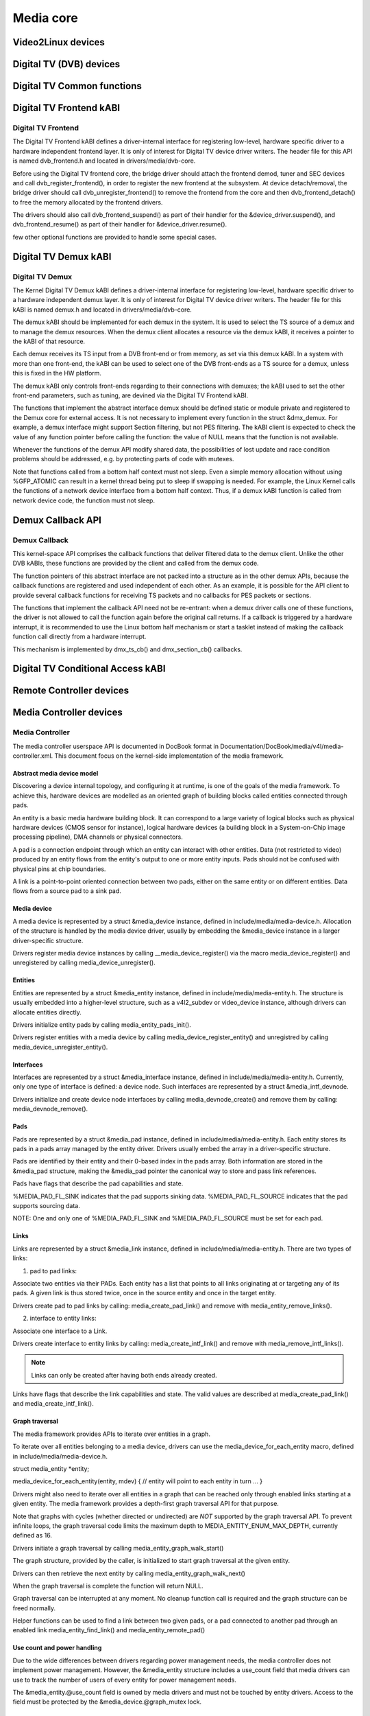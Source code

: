 ==========
Media core
==========

Video2Linux devices
-------------------

.. kernel-doc:: include/media/tuner.h

.. kernel-doc:: include/media/tuner-types.h

.. kernel-doc:: include/media/tveeprom.h

.. kernel-doc:: include/media/v4l2-async.h

.. kernel-doc:: include/media/v4l2-ctrls.h

.. kernel-doc:: include/media/v4l2-dv-timings.h

.. kernel-doc:: include/media/v4l2-event.h

.. kernel-doc:: include/media/v4l2-flash-led-class.h

.. kernel-doc:: include/media/v4l2-mc.h

.. kernel-doc:: include/media/v4l2-mediabus.h

.. kernel-doc:: include/media/v4l2-mem2mem.h

.. kernel-doc:: include/media/v4l2-of.h

.. kernel-doc:: include/media/v4l2-rect.h

.. kernel-doc:: include/media/v4l2-subdev.h

.. kernel-doc:: include/media/videobuf2-core.h

.. kernel-doc:: include/media/videobuf2-v4l2.h

.. kernel-doc:: include/media/videobuf2-memops.h


Digital TV (DVB) devices
------------------------

Digital TV Common functions
---------------------------

.. kernel-doc:: drivers/media/dvb-core/dvb_math.h

.. kernel-doc:: drivers/media/dvb-core/dvb_ringbuffer.h

.. kernel-doc:: drivers/media/dvb-core/dvbdev.h


Digital TV Frontend kABI
------------------------

Digital TV Frontend
~~~~~~~~~~~~~~~~~~~

The Digital TV Frontend kABI defines a driver-internal interface for
registering low-level, hardware specific driver to a hardware independent
frontend layer. It is only of interest for Digital TV device driver writers.
The header file for this API is named dvb_frontend.h and located in
drivers/media/dvb-core.

Before using the Digital TV frontend core, the bridge driver should attach
the frontend demod, tuner and SEC devices and call dvb_register_frontend(),
in order to register the new frontend at the subsystem. At device
detach/removal, the bridge driver should call dvb_unregister_frontend() to
remove the frontend from the core and then dvb_frontend_detach() to free the
memory allocated by the frontend drivers.

The drivers should also call dvb_frontend_suspend() as part of their
handler for the &device_driver.suspend(), and dvb_frontend_resume() as
part of their handler for &device_driver.resume().

few other optional functions are provided to handle some special cases.

.. kernel-doc:: drivers/media/dvb-core/dvb_frontend.h


Digital TV Demux kABI
---------------------

Digital TV Demux
~~~~~~~~~~~~~~~~

The Kernel Digital TV Demux kABI defines a driver-internal interface for
registering low-level, hardware specific driver to a hardware independent
demux layer. It is only of interest for Digital TV device driver writers.
The header file for this kABI is named demux.h and located in
drivers/media/dvb-core.

The demux kABI should be implemented for each demux in the system. It is
used to select the TS source of a demux and to manage the demux resources.
When the demux client allocates a resource via the demux kABI, it receives
a pointer to the kABI of that resource.

Each demux receives its TS input from a DVB front-end or from memory, as
set via this demux kABI. In a system with more than one front-end, the kABI
can be used to select one of the DVB front-ends as a TS source for a demux,
unless this is fixed in the HW platform.

The demux kABI only controls front-ends regarding to their connections with
demuxes; the kABI used to set the other front-end parameters, such as
tuning, are devined via the Digital TV Frontend kABI.

The functions that implement the abstract interface demux should be defined
static or module private and registered to the Demux core for external
access. It is not necessary to implement every function in the struct
&dmx_demux. For example, a demux interface might support Section filtering,
but not PES filtering. The kABI client is expected to check the value of any
function pointer before calling the function: the value of NULL means
that the function is not available.

Whenever the functions of the demux API modify shared data, the
possibilities of lost update and race condition problems should be
addressed, e.g. by protecting parts of code with mutexes.

Note that functions called from a bottom half context must not sleep.
Even a simple memory allocation without using %GFP_ATOMIC can result in a
kernel thread being put to sleep if swapping is needed. For example, the
Linux Kernel calls the functions of a network device interface from a
bottom half context. Thus, if a demux kABI function is called from network
device code, the function must not sleep.



Demux Callback API
------------------

Demux Callback
~~~~~~~~~~~~~~

This kernel-space API comprises the callback functions that deliver filtered
data to the demux client. Unlike the other DVB kABIs, these functions are
provided by the client and called from the demux code.

The function pointers of this abstract interface are not packed into a
structure as in the other demux APIs, because the callback functions are
registered and used independent of each other. As an example, it is possible
for the API client to provide several callback functions for receiving TS
packets and no callbacks for PES packets or sections.

The functions that implement the callback API need not be re-entrant: when
a demux driver calls one of these functions, the driver is not allowed to
call the function again before the original call returns. If a callback is
triggered by a hardware interrupt, it is recommended to use the Linux
bottom half mechanism or start a tasklet instead of making the callback
function call directly from a hardware interrupt.

This mechanism is implemented by dmx_ts_cb() and dmx_section_cb()
callbacks.


.. kernel-doc:: drivers/media/dvb-core/demux.h


Digital TV Conditional Access kABI
----------------------------------

.. kernel-doc:: drivers/media/dvb-core/dvb_ca_en50221.h


Remote Controller devices
-------------------------

.. kernel-doc:: include/media/rc-core.h

.. kernel-doc:: include/media/lirc_dev.h


Media Controller devices
------------------------

Media Controller
~~~~~~~~~~~~~~~~


The media controller userspace API is documented in DocBook format in
Documentation/DocBook/media/v4l/media-controller.xml. This document focus
on the kernel-side implementation of the media framework.

Abstract media device model
^^^^^^^^^^^^^^^^^^^^^^^^^^^

Discovering a device internal topology, and configuring it at runtime, is one
of the goals of the media framework. To achieve this, hardware devices are
modelled as an oriented graph of building blocks called entities connected
through pads.

An entity is a basic media hardware building block. It can correspond to
a large variety of logical blocks such as physical hardware devices
(CMOS sensor for instance), logical hardware devices (a building block
in a System-on-Chip image processing pipeline), DMA channels or physical
connectors.

A pad is a connection endpoint through which an entity can interact with
other entities. Data (not restricted to video) produced by an entity
flows from the entity's output to one or more entity inputs. Pads should
not be confused with physical pins at chip boundaries.

A link is a point-to-point oriented connection between two pads, either
on the same entity or on different entities. Data flows from a source
pad to a sink pad.

Media device
^^^^^^^^^^^^

A media device is represented by a struct &media_device instance, defined in
include/media/media-device.h. Allocation of the structure is handled by the
media device driver, usually by embedding the &media_device instance in a
larger driver-specific structure.

Drivers register media device instances by calling
__media_device_register() via the macro media_device_register()
and unregistered by calling
media_device_unregister().

Entities
^^^^^^^^

Entities are represented by a struct &media_entity instance, defined in
include/media/media-entity.h. The structure is usually embedded into a
higher-level structure, such as a v4l2_subdev or video_device instance,
although drivers can allocate entities directly.

Drivers initialize entity pads by calling
media_entity_pads_init().

Drivers register entities with a media device by calling
media_device_register_entity()
and unregistred by calling
media_device_unregister_entity().

Interfaces
^^^^^^^^^^

Interfaces are represented by a struct &media_interface instance, defined in
include/media/media-entity.h. Currently, only one type of interface is
defined: a device node. Such interfaces are represented by a struct
&media_intf_devnode.

Drivers initialize and create device node interfaces by calling
media_devnode_create()
and remove them by calling:
media_devnode_remove().

Pads
^^^^
Pads are represented by a struct &media_pad instance, defined in
include/media/media-entity.h. Each entity stores its pads in a pads array
managed by the entity driver. Drivers usually embed the array in a
driver-specific structure.

Pads are identified by their entity and their 0-based index in the pads
array.
Both information are stored in the &media_pad structure, making the
&media_pad pointer the canonical way to store and pass link references.

Pads have flags that describe the pad capabilities and state.

%MEDIA_PAD_FL_SINK indicates that the pad supports sinking data.
%MEDIA_PAD_FL_SOURCE indicates that the pad supports sourcing data.

NOTE: One and only one of %MEDIA_PAD_FL_SINK and %MEDIA_PAD_FL_SOURCE must
be set for each pad.

Links
^^^^^

Links are represented by a struct &media_link instance, defined in
include/media/media-entity.h. There are two types of links:

1. pad to pad links:

Associate two entities via their PADs. Each entity has a list that points
to all links originating at or targeting any of its pads.
A given link is thus stored twice, once in the source entity and once in
the target entity.

Drivers create pad to pad links by calling:
media_create_pad_link() and remove with media_entity_remove_links().

2. interface to entity links:

Associate one interface to a Link.

Drivers create interface to entity links by calling:
media_create_intf_link() and remove with media_remove_intf_links().

.. note::

   Links can only be created after having both ends already created.

Links have flags that describe the link capabilities and state. The
valid values are described at media_create_pad_link() and
media_create_intf_link().

Graph traversal
^^^^^^^^^^^^^^^

The media framework provides APIs to iterate over entities in a graph.

To iterate over all entities belonging to a media device, drivers can use
the media_device_for_each_entity macro, defined in
include/media/media-device.h.

struct media_entity *entity;

media_device_for_each_entity(entity, mdev) {
// entity will point to each entity in turn
...
}

Drivers might also need to iterate over all entities in a graph that can be
reached only through enabled links starting at a given entity. The media
framework provides a depth-first graph traversal API for that purpose.

Note that graphs with cycles (whether directed or undirected) are *NOT*
supported by the graph traversal API. To prevent infinite loops, the graph
traversal code limits the maximum depth to MEDIA_ENTITY_ENUM_MAX_DEPTH,
currently defined as 16.

Drivers initiate a graph traversal by calling
media_entity_graph_walk_start()

The graph structure, provided by the caller, is initialized to start graph
traversal at the given entity.

Drivers can then retrieve the next entity by calling
media_entity_graph_walk_next()

When the graph traversal is complete the function will return NULL.

Graph traversal can be interrupted at any moment. No cleanup function call
is required and the graph structure can be freed normally.

Helper functions can be used to find a link between two given pads, or a pad
connected to another pad through an enabled link
media_entity_find_link() and media_entity_remote_pad()

Use count and power handling
^^^^^^^^^^^^^^^^^^^^^^^^^^^^

Due to the wide differences between drivers regarding power management
needs, the media controller does not implement power management. However,
the &media_entity structure includes a use_count field that media drivers
can use to track the number of users of every entity for power management
needs.

The &media_entity.@use_count field is owned by media drivers and must not be
touched by entity drivers. Access to the field must be protected by the
&media_device.@graph_mutex lock.

Links setup
^^^^^^^^^^^

Link properties can be modified at runtime by calling
media_entity_setup_link()

Pipelines and media streams
^^^^^^^^^^^^^^^^^^^^^^^^^^^

When starting streaming, drivers must notify all entities in the pipeline to
prevent link states from being modified during streaming by calling
media_entity_pipeline_start().

The function will mark all entities connected to the given entity through
enabled links, either directly or indirectly, as streaming.

The &media_pipeline instance pointed to by the pipe argument will be stored
in every entity in the pipeline. Drivers should embed the &media_pipeline
structure in higher-level pipeline structures and can then access the
pipeline through the &media_entity pipe field.

Calls to media_entity_pipeline_start() can be nested. The pipeline pointer
must be identical for all nested calls to the function.

media_entity_pipeline_start() may return an error. In that case, it will
clean up any of the changes it did by itself.

When stopping the stream, drivers must notify the entities with
media_entity_pipeline_stop().

If multiple calls to media_entity_pipeline_start() have been made the same
number of media_entity_pipeline_stop() calls are required to stop streaming.
The &media_entity pipe field is reset to NULL on the last nested stop call.

Link configuration will fail with -%EBUSY by default if either end of the
link is a streaming entity. Links that can be modified while streaming must
be marked with the %MEDIA_LNK_FL_DYNAMIC flag.

If other operations need to be disallowed on streaming entities (such as
changing entities configuration parameters) drivers can explicitly check the
media_entity stream_count field to find out if an entity is streaming. This
operation must be done with the media_device graph_mutex held.

Link validation
^^^^^^^^^^^^^^^

Link validation is performed by media_entity_pipeline_start() for any
entity which has sink pads in the pipeline. The
&media_entity.@link_validate() callback is used for that purpose. In
@link_validate() callback, entity driver should check that the properties of
the source pad of the connected entity and its own sink pad match. It is up
to the type of the entity (and in the end, the properties of the hardware)
what matching actually means.

Subsystems should facilitate link validation by providing subsystem specific
helper functions to provide easy access for commonly needed information, and
in the end provide a way to use driver-specific callbacks.

.. kernel-doc:: include/media/media-device.h

.. kernel-doc:: include/media/media-devnode.h

.. kernel-doc:: include/media/media-entity.h

